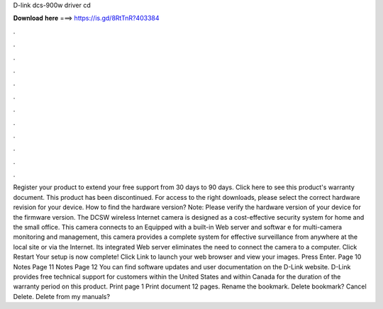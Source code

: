 D-link dcs-900w driver cd

𝐃𝐨𝐰𝐧𝐥𝐨𝐚𝐝 𝐡𝐞𝐫𝐞 ===> https://is.gd/8RtTnR?403384

.

.

.

.

.

.

.

.

.

.

.

.

Register your product to extend your free support from 30 days to 90 days. Click here to see this product's warranty document. This product has been discontinued. For access to the right downloads, please select the correct hardware revision for your device. How to find the hardware version? Note: Please verify the hardware version of your device for the firmware version.
The DCSW wireless Internet camera is designed as a cost-effective security system for home and the small office. This camera connects to an  Equipped with a built-in Web server and softwar e for multi-camera monitoring and management, this camera provides a complete system for effective surveillance from anywhere at the local site or via the Internet. Its integrated Web server eliminates the need to connect the camera to a computer.
Click Restart Your setup is now complete! Click Link to launch your web browser and view your images. Press Enter. Page 10 Notes Page 11 Notes Page 12 You can find software updates and user documentation on the D-Link website.
D-Link provides free technical support for customers within the United States and within Canada for the duration of the warranty period on this product. Print page 1 Print document 12 pages. Rename the bookmark. Delete bookmark? Cancel Delete. Delete from my manuals?
